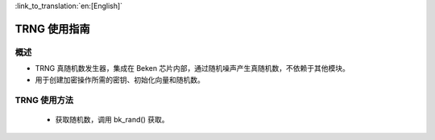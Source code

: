 
:link_to_translation:`en:[English]`

TRNG 使用指南
=====================


概述
-----------------

- TRNG 真随机数发生器，集成在 Beken 芯片内部，通过随机噪声产生真随机数，不依赖于其他模块。
- 用于创建加密操作所需的密钥、初始化向量和随机数。

TRNG 使用方法
------------------

 - 获取随机数，调用 bk_rand() 获取。

